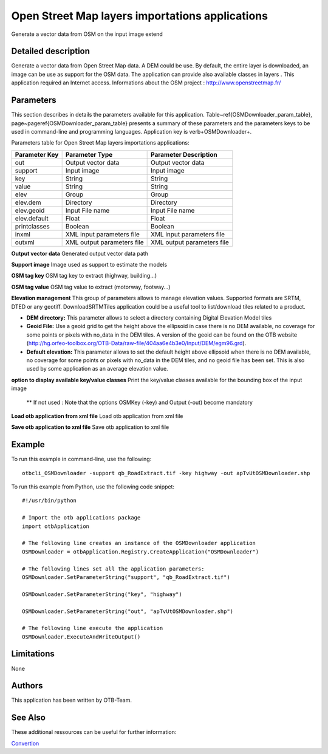 Open Street Map layers importations applications
^^^^^^^^^^^^^^^^^^^^^^^^^^^^^^^^^^^^^^^^^^^^^^^^

Generate a vector data from OSM on the input image extend

Detailed description
--------------------

Generate a vector data from Open Street Map data. A DEM could be use. By default, the entire layer is downloaded, an image can be use as support for the OSM data. The application can provide also available classes in layers . This application required an Internet access. Informations about the OSM project : http://www.openstreetmap.fr/

Parameters
----------

This section describes in details the parameters available for this application. Table~\ref{OSMDownloader_param_table}, page~\pageref{OSMDownloader_param_table} presents a summary of these parameters and the parameters keys to be used in command-line and programming languages. Application key is \verb+OSMDownloader+.

Parameters table for Open Street Map layers importations applications:

+-------------+--------------------------+---------------------------------------------+
|Parameter Key|Parameter Type            |Parameter Description                        |
+=============+==========================+=============================================+
|out          |Output vector data        |Output vector data                           |
+-------------+--------------------------+---------------------------------------------+
|support      |Input image               |Input image                                  |
+-------------+--------------------------+---------------------------------------------+
|key          |String                    |String                                       |
+-------------+--------------------------+---------------------------------------------+
|value        |String                    |String                                       |
+-------------+--------------------------+---------------------------------------------+
|elev         |Group                     |Group                                        |
+-------------+--------------------------+---------------------------------------------+
|elev.dem     |Directory                 |Directory                                    |
+-------------+--------------------------+---------------------------------------------+
|elev.geoid   |Input File name           |Input File name                              |
+-------------+--------------------------+---------------------------------------------+
|elev.default |Float                     |Float                                        |
+-------------+--------------------------+---------------------------------------------+
|printclasses |Boolean                   |Boolean                                      |
+-------------+--------------------------+---------------------------------------------+
|inxml        |XML input parameters file |XML input parameters file                    |
+-------------+--------------------------+---------------------------------------------+
|outxml       |XML output parameters file|XML output parameters file                   |
+-------------+--------------------------+---------------------------------------------+

**Output vector data**
Generated output vector data path

**Support image**
Image used as support to estimate the models

**OSM tag key**
OSM tag key to extract (highway, building...)

**OSM tag value**
OSM tag value to extract (motorway, footway...)

**Elevation management**
This group of parameters allows to manage elevation values. Supported formats are SRTM, DTED or any geotiff. DownloadSRTMTiles application could be a useful tool to list/download tiles related to a product.

- **DEM directory:** This parameter allows to select a directory containing Digital Elevation Model tiles

- **Geoid File:** Use a geoid grid to get the height above the ellipsoid in case there is no DEM available, no coverage for some points or pixels with no_data in the DEM tiles. A version of the geoid can be found on the OTB website (http://hg.orfeo-toolbox.org/OTB-Data/raw-file/404aa6e4b3e0/Input/DEM/egm96.grd).

- **Default elevation:** This parameter allows to set the default height above ellipsoid when there is no DEM available, no coverage for some points or pixels with no_data in the DEM tiles, and no geoid file has been set. This is also used by some application as an average elevation value.



**option to display available key/value classes**
Print the key/value classes available for the bounding box of the input image 

  ** If not used : Note that the options OSMKey (-key) and Output (-out) become mandatory

**Load otb application from xml file**
Load otb application from xml file

**Save otb application to xml file**
Save otb application to xml file

Example
-------

To run this example in command-line, use the following: 
::

	otbcli_OSMDownloader -support qb_RoadExtract.tif -key highway -out apTvUtOSMDownloader.shp

To run this example from Python, use the following code snippet: 

::

	#!/usr/bin/python

	# Import the otb applications package
	import otbApplication

	# The following line creates an instance of the OSMDownloader application 
	OSMDownloader = otbApplication.Registry.CreateApplication("OSMDownloader")

	# The following lines set all the application parameters:
	OSMDownloader.SetParameterString("support", "qb_RoadExtract.tif")

	OSMDownloader.SetParameterString("key", "highway")

	OSMDownloader.SetParameterString("out", "apTvUtOSMDownloader.shp")

	# The following line execute the application
	OSMDownloader.ExecuteAndWriteOutput()

Limitations
-----------

None

Authors
-------

This application has been written by OTB-Team.

See Also
--------

These additional ressources can be useful for further information: 

`Convertion <http://www.readthedocs.org/Convertion.html>`_

